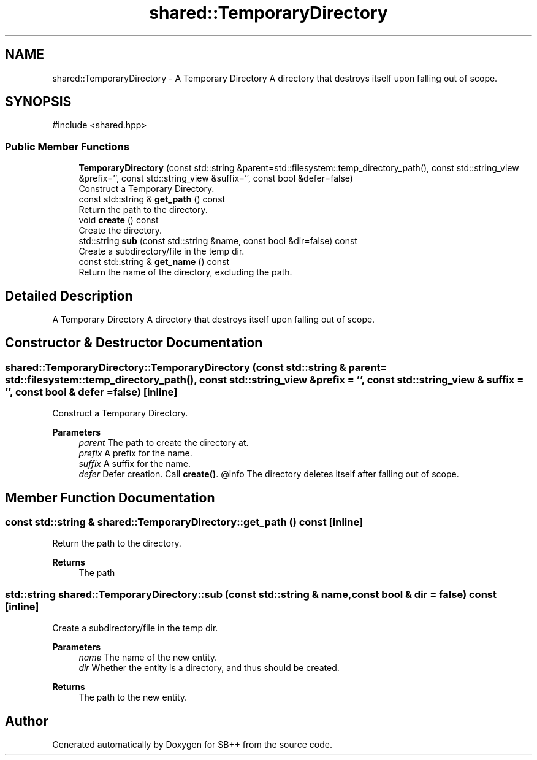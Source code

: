 .TH "shared::TemporaryDirectory" 3 "SB++" \" -*- nroff -*-
.ad l
.nh
.SH NAME
shared::TemporaryDirectory \- A Temporary Directory A directory that destroys itself upon falling out of scope\&.  

.SH SYNOPSIS
.br
.PP
.PP
\fR#include <shared\&.hpp>\fP
.SS "Public Member Functions"

.in +1c
.ti -1c
.RI "\fBTemporaryDirectory\fP (const std::string &parent=std::filesystem::temp_directory_path(), const std::string_view &prefix='', const std::string_view &suffix='', const bool &defer=false)"
.br
.RI "Construct a Temporary Directory\&. "
.ti -1c
.RI "const std::string & \fBget_path\fP () const"
.br
.RI "Return the path to the directory\&. "
.ti -1c
.RI "void \fBcreate\fP () const"
.br
.RI "Create the directory\&. "
.ti -1c
.RI "std::string \fBsub\fP (const std::string &name, const bool &dir=false) const"
.br
.RI "Create a subdirectory/file in the temp dir\&. "
.ti -1c
.RI "const std::string & \fBget_name\fP () const"
.br
.RI "Return the name of the directory, excluding the path\&. "
.in -1c
.SH "Detailed Description"
.PP 
A Temporary Directory A directory that destroys itself upon falling out of scope\&. 
.SH "Constructor & Destructor Documentation"
.PP 
.SS "shared::TemporaryDirectory::TemporaryDirectory (const std::string & parent = \fRstd::filesystem::temp_directory_path()\fP, const std::string_view & prefix = \fR''\fP, const std::string_view & suffix = \fR''\fP, const bool & defer = \fRfalse\fP)\fR [inline]\fP"

.PP
Construct a Temporary Directory\&. 
.PP
\fBParameters\fP
.RS 4
\fIparent\fP The path to create the directory at\&. 
.br
\fIprefix\fP A prefix for the name\&. 
.br
\fIsuffix\fP A suffix for the name\&. 
.br
\fIdefer\fP Defer creation\&. Call \fBcreate()\fP\&. @info The directory deletes itself after falling out of scope\&. 
.RE
.PP

.SH "Member Function Documentation"
.PP 
.SS "const std::string & shared::TemporaryDirectory::get_path () const\fR [inline]\fP"

.PP
Return the path to the directory\&. 
.PP
\fBReturns\fP
.RS 4
The path 
.RE
.PP

.SS "std::string shared::TemporaryDirectory::sub (const std::string & name, const bool & dir = \fRfalse\fP) const\fR [inline]\fP"

.PP
Create a subdirectory/file in the temp dir\&. 
.PP
\fBParameters\fP
.RS 4
\fIname\fP The name of the new entity\&. 
.br
\fIdir\fP Whether the entity is a directory, and thus should be created\&. 
.RE
.PP
\fBReturns\fP
.RS 4
The path to the new entity\&. 
.RE
.PP


.SH "Author"
.PP 
Generated automatically by Doxygen for SB++ from the source code\&.
